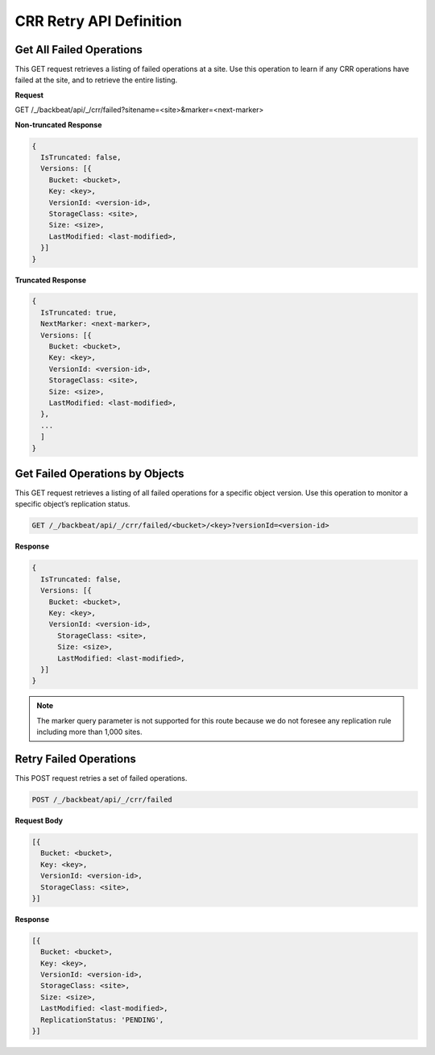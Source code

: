 CRR Retry API Definition
========================

Get All Failed Operations
-------------------------

This GET request retrieves a listing of failed operations at a site. Use
this operation to learn if any CRR operations have failed at the site,
and to retrieve the entire listing.

**Request**

GET /_/backbeat/api/_/crr/failed?sitename=<site>&marker=<next-marker>

**Non-truncated Response**

.. code::

  {
    IsTruncated: false,
    Versions: [{
      Bucket: <bucket>,
      Key: <key>,
      VersionId: <version-id>,
      StorageClass: <site>,
      Size: <size>,
      LastModified: <last-modified>,
    }]
  }

**Truncated Response**

.. code::

  {
    IsTruncated: true,
    NextMarker: <next-marker>,
    Versions: [{
      Bucket: <bucket>,
      Key: <key>,
      VersionId: <version-id>,
      StorageClass: <site>,
      Size: <size>,
      LastModified: <last-modified>,
    },
    ...
    ]
  }

Get Failed Operations by Objects
--------------------------------

This GET request retrieves a listing of all failed operations for a
specific object version. Use this operation to monitor a specific
object’s replication status.

.. code::

  GET /_/backbeat/api/_/crr/failed/<bucket>/<key>?versionId=<version-id>

**Response**

.. code::

  {
    IsTruncated: false,
    Versions: [{
      Bucket: <bucket>,
      Key: <key>,
      VersionId: <version-id>,
        StorageClass: <site>,
        Size: <size>,
        LastModified: <last-modified>,
    }]
  }

.. note::

  The marker query parameter is not supported for this route because we do
  not foresee any replication rule including more than 1,000 sites.

Retry Failed Operations
-----------------------

This POST request retries a set of failed operations.

.. code::

  POST /_/backbeat/api/_/crr/failed

**Request Body**

.. code::

  [{
    Bucket: <bucket>,
    Key: <key>,
    VersionId: <version-id>,
    StorageClass: <site>,
  }]

**Response**

.. code::

  [{
    Bucket: <bucket>,
    Key: <key>,
    VersionId: <version-id>,
    StorageClass: <site>,
    Size: <size>,
    LastModified: <last-modified>,
    ReplicationStatus: 'PENDING',
  }]
